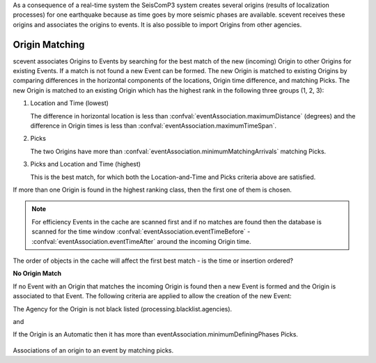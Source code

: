 As a consequence of a real-time system the SeisComP3 system creates several
origins (results of localization processes) for one earthquake because as time
goes by more seismic phases are available. scevent receives these origins and
associates the origins to events. It is also possible to import Origins from
other agencies.


Origin Matching
---------------

scevent associates Origins to Events by searching for the best match of the new
(incoming) Origin to other Origins for existing Events. If a match is not found
a new Event can be formed. The new Origin is matched to existing Origins
by comparing differences in the horizontal components of the locations, Origin
time difference, and matching Picks.
The new Origin is matched to an existing Origin which has the highest rank in
the following three groups (1, 2, 3):

1. Location and Time (lowest)

   The difference in horizontal location is less than
   :confval:`eventAssociation.maximumDistance` (degrees)
   and the difference in Origin times is less than
   :confval:`eventAssociation.maximumTimeSpan`.

2. Picks

   The two Origins have more than :confval:`eventAssociation.minimumMatchingArrivals`
   matching Picks.

3. Picks and Location and Time (highest)

   This is the best match, for which both the Location-and-Time and Picks
   criteria above are satisfied.

If more than one Origin is found in the highest ranking class, then the first
one of them is chosen.

.. note::

   For efficiency Events in the cache are scanned first and if no matches are found then the database
   is scanned for the time window :confval:`eventAssociation.eventTimeBefore` - :confval:`eventAssociation.eventTimeAfter`
   around the incoming Origin time.

The order of objects in the cache will affect the first best match - is the
time or insertion ordered?

**No Origin Match**

If no Event with an Origin that matches the incoming Origin is found then a
new Event is formed and the Origin is associated to that Event. The following
criteria are applied to allow the creation of the new Event:

The Agency for the Origin is not black listed (processing.blacklist.agencies).

and

If the Origin is an Automatic then it has more than eventAssociation.minimumDefiningPhases Picks.

.. figure:: media/scevent/Association_of_an_origin_by_matching_picks.jpg
    :scale: 50 %
    :alt: alternate Association of an origin by matching picks.


Associations of an origin to an event by matching picks.
